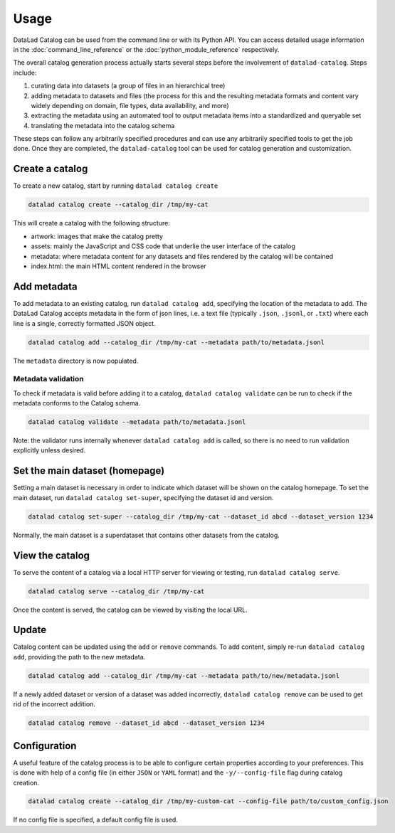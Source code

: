 Usage
*****

DataLad Catalog can be used from the command line or with its Python API.
You can access detailed usage information in the :doc:`command_line_reference`
or the :doc:`python_module_reference` respectively.

The overall catalog generation process actually starts several steps before the
involvement of ``datalad-catalog``. Steps include:

1. curating data into datasets (a group of files in an hierarchical tree)
2. adding metadata to datasets and files (the process for this and the resulting
   metadata formats and content vary widely depending on domain, file types,
   data availability, and more)
3. extracting the metadata using an automated tool to output metadata items into
   a standardized and queryable set
4. translating the metadata into the catalog schema

These steps can follow any arbitrarily specified procedures and can use any
arbitrarily specified tools to get the job done. Once they are completed, the
``datalad-catalog`` tool can be used for catalog generation and customization.


Create a catalog
================

To create a new catalog, start by running ``datalad catalog create``

.. code-block:: bash

   datalad catalog create --catalog_dir /tmp/my-cat

This will create a catalog with the following structure:

- artwork: images that make the catalog pretty
- assets: mainly the JavaScript and CSS code that underlie the user interface of
  the catalog
- metadata: where metadata content for any datasets and files rendered by the
  catalog will be contained
- index.html: the main HTML content rendered in the browser

Add metadata
============

To add metadata to an existing catalog, run ``datalad catalog add``, specifying
the location of the metadata to add. The DataLad Catalog accepts metadata in the
form of json lines, i.e. a text file (typically ``.json``, ``.jsonl``, or
``.txt``) where each line is a single, correctly formatted JSON object.

.. code-block:: bash

   datalad catalog add --catalog_dir /tmp/my-cat --metadata path/to/metadata.jsonl


The ``metadata`` directory is now populated.

Metadata validation
-------------------
To check if metadata is valid before adding it to a catalog, ``datalad catalog
validate`` can be run to check if the metadata conforms to the Catalog schema.

.. code-block:: bash

   datalad catalog validate --metadata path/to/metadata.jsonl

Note: the validator runs internally whenever ``datalad catalog add`` is called, so
there is no need to run validation explicitly unless desired.

Set the main dataset (homepage)
===============================

Setting a main dataset is necessary in order to indicate which dataset will be
shown on the catalog homepage. To set the main dataset, run ``datalad
catalog set-super``, specifying the dataset id and version.

.. code-block:: bash

   datalad catalog set-super --catalog_dir /tmp/my-cat --dataset_id abcd --dataset_version 1234

Normally, the main dataset is a superdataset that contains other datasets from
the catalog.

View the catalog
=================

To serve the content of a catalog via a local HTTP server for viewing or
testing, run ``datalad catalog serve``.

.. code-block:: bash

   datalad catalog serve --catalog_dir /tmp/my-cat

Once the content is served, the catalog can be viewed by visiting the local URL.

Update
======

Catalog content can be updated using the ``add`` or ``remove`` commands. To add
content, simply re-run ``datalad catalog add``, providing the path to the new
metadata.

.. code-block:: bash

   datalad catalog add --catalog_dir /tmp/my-cat --metadata path/to/new/metadata.jsonl

If a newly added dataset or version of a dataset was added incorrectly,
``datalad catalog remove`` can be used to get rid of the incorrect addition.

.. code-block:: bash

   datalad catalog remove --dataset_id abcd --dataset_version 1234

Configuration
=============

A useful feature of the catalog process is to be able to configure certain
properties according to your preferences. This is done with help of a config
file (in either ``JSON`` or ``YAML`` format) and the ``-y/--config-file`` flag during
catalog creation.

.. code-block:: bash

   datalad catalog create --catalog_dir /tmp/my-custom-cat --config-file path/to/custom_config.json

If no config file is specified, a default config file is used.

